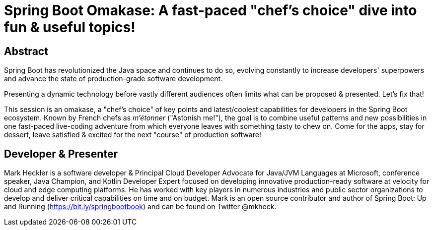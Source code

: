 = Spring Boot Omakase: A fast-paced "chef's choice" dive into fun & useful topics!

== Abstract

Spring Boot has revolutionized the Java space and continues to do so, evolving constantly to increase developers' superpowers and advance the state of production-grade software development.

Presenting a dynamic technology before vastly different audiences often limits what can be proposed & presented. Let's fix that!

This session is an omakase, a "chef's choice" of key points and latest/coolest capabilities for developers in the Spring Boot ecosystem. Known by French chefs as _m’étonner_ ("Astonish me!"), the goal is to combine useful patterns and new possibilities in one fast-paced live-coding adventure from which everyone leaves with something tasty to chew on. Come for the apps, stay for dessert, leave satisfied & excited for the next "course" of production software!

== Developer & Presenter

Mark Heckler is a software developer & Principal Cloud Developer Advocate for Java/JVM Languages at Microsoft, conference speaker, Java Champion, and Kotlin Developer Expert focused on developing innovative production-ready software at velocity for cloud and edge computing platforms. He has worked with key players in numerous industries and public sector organizations to develop and deliver critical capabilities on time and on budget. Mark is an open source contributor and author of Spring Boot: Up and Running (https://bit.ly/springbootbook) and can be found on Twitter @mkheck.
